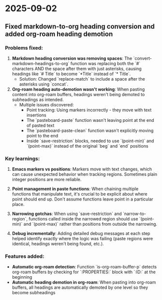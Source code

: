* 2025-09-02

** Fixed markdown-to-org heading conversion and added org-roam heading demotion

*** Problems fixed:
1. **Markdown heading conversion was removing spaces**: The `convert-markdown-headings-to-org` function was replacing both the `#` characters AND the space after them with just asterisks, causing headings like `# Title` to become `*Title` instead of `* Title`.
   - Solution: Changed `replace-match` to include a space after the asterisks using `concat`.

2. **Org-roam heading auto-demotion wasn't working**: When pasting content into org-roam buffers, headings weren't being demoted to subheadings as intended.
   - Multiple issues discovered:
     - Point tracking: Using markers incorrectly - they move with text insertions
     - The `pasteboard-paste` function wasn't leaving point at the end of pasted text
     - The `pasteboard-paste-clean` function wasn't explicitly moving point to the end
     - Inside `save-restriction` blocks, needed to use `(point-min)` and `(point-max)` instead of the original `beg` and `end` positions

*** Key learnings:
1. **Emacs markers vs positions**: Markers move with text changes, which can cause unexpected behavior when tracking regions. Sometimes plain integer positions are more reliable.

2. **Point management in paste functions**: When chaining multiple functions that manipulate text, it's crucial to be explicit about where point should end up. Don't assume functions leave point in a particular place.

3. **Narrowing gotchas**: When using `save-restriction` and `narrow-to-region`, functions called inside the narrowed region should use `(point-min)` and `(point-max)` rather than positions from outside the narrowing.

4. **Debug incrementally**: Adding detailed debug messages at each step helped identify exactly where the logic was failing (paste regions were identical, headings weren't being found, etc.).

*** Features added:
- **Automatic org-roam detection**: Function `is-org-roam-buffer-p` detects org-roam buffers by checking for `:PROPERTIES:` block with `:ID:` at the beginning
- **Automatic heading demotion in org-roam**: When pasting into org-roam buffers, all headings are automatically demoted by one level so they become subheadings
